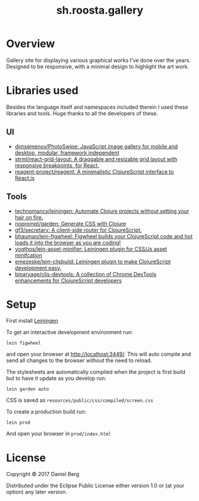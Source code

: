 #+TITLE: sh.roosta.gallery

* Overview
  Gallery site for displaying various graphical works I've done over the years.
  Designed to be responsive, with a minimal design to highlight the art work.

* Libraries used
  Besides the language itself and namespaces included therein I used these libraries and tools.
  Huge thanks to all the developers of these.
** UI
  - [[http://photoswipe.com/][dimsemenov/PhotoSwipe: JavaScript image gallery for mobile and desktop, modular, framework independent]]
  - [[https://github.com/strml/react-grid-layout][strml/react-grid-layout: A draggable and resizable grid layout with responsive breakpoints, for React.]]
  - [[https://github.com/reagent-project/reagent][reagent-project/reagent: A minimalistic ClojureScript interface to React.js]]
** Tools
  - [[https://github.com/technomancy/leiningen][technomancy/leiningen: Automate Clojure projects without setting your hair on fire.]]
  - [[https://github.com/noprompt/garden][noprompt/garden: Generate CSS with Clojure]]
  - [[https://github.com/gf3/secretary][gf3/secretary: A client-side router for ClojureScript.]]
  - [[https://github.com/bhauman/lein-figwheel][bhauman/lein-figwheel: Figwheel builds your ClojureScript code and hot loads it into the browser as you are coding!]]
  - [[https://github.com/yogthos/lein-asset-minifier][yogthos/lein-asset-minifier: Leiningen plugin for CSS/Js asset minifcation]]
  - [[https://github.com/emezeske/lein-cljsbuild][emezeske/lein-cljsbuild: Leiningen plugin to make ClojureScript development easy.]]
  - [[https://github.com/binaryage/cljs-devtools][binaryage/cljs-devtools: A collection of Chrome DevTools enhancements for ClojureScript developers]]

* Setup
  First install [[https://github.com/technomancy/leiningen][Leiningen]]

  To get an interactive development environment run:

  #+BEGIN_SRC shell
  lein figwheel
  #+END_SRC

  and open your browser at [[localhost:3449][http://localhost:3449/]].
  This will auto compile and send all changes to the browser without the need to reload.

  The stylesheets are automatically compiled when the project is first build but to have it update as you develop run:

  #+BEGIN_SRC shell
  lein garden auto
  #+END_SRC

  CSS is saved as ~resources/public/css/compiled/screen.css~

  To create a production build run:
  #+BEGIN_SRC shell
  lein prod
  #+END_SRC

  And open your browser in ~prod/index.html~

* License

  Copyright © 2017 Daniel Berg

  Distributed under the Eclipse Public License either version 1.0 or (at your option) any later version.
